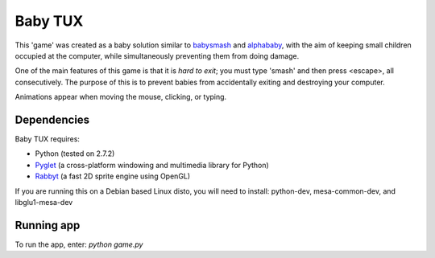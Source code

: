 Baby TUX
========

This 'game' was created as a baby solution similar to babysmash_ and
alphababy_, with the aim of keeping small children occupied at the computer,
while simultaneously preventing them from doing damage.

One of the main features of this game is that it is *hard to exit*; you must
type 'smash' and then press <escape>, all consecutively. The purpose of this is to
prevent babies from accidentally exiting and destroying your computer.

Animations appear when moving the mouse, clicking, or typing.

Dependencies
------------

Baby TUX requires:

* Python (tested on 2.7.2)

* Pyglet_ (a cross-platform windowing and multimedia library for Python)

* Rabbyt_ (a fast 2D sprite engine using OpenGL)


If you are running this on a Debian based Linux disto, you will need to install: python-dev, mesa-common-dev, and libglu1-mesa-dev

Running app
-----------
To run the app, enter: *python game.py*


.. _babysmash: http://www.hanselman.com/babysmash/
.. _alphababy: http://alphababy.sourceforge.net/
.. _Pyglet: http://www.pyglet.org/
.. _Rabbyt: http://arcticpaint.com/projects/rabbyt/
